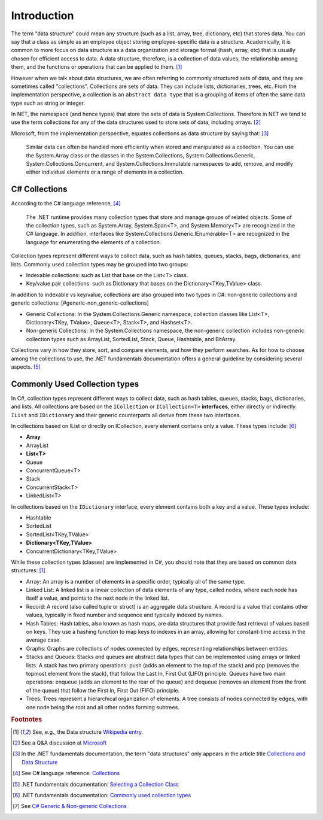 Introduction
==============

The term "data structure" could mean any structure (such as a list, array, tree, 
dictionary, etc) that stores data. You can say that a class as simple as an employee 
object storing employee-specific data is a structure. Academically, it is common 
to more focus on data structure as a data organization and storage format (hash, array, etc) 
that is usually chosen for efficient access to data. A data structure, therefore, 
is a collection of data values, the relationship among them, and the functions 
or operations that can be applied to them. [#data_structure-wiki]_  

However when we talk about data structures, we are often referring to commonly  
structured sets of data, and they are sometimes called "collections". Collections 
are sets of data. They can include lists, dictionaries, trees, etc. From the 
implementation perspective, a collection is an ``abstract data type`` that is 
a grouping of items of often the same data type such as string or integer. 

In NET, the namespace (and hence types) that store the sets of data is System.Collections. 
Therefore in NET we tend to use the term collections for any of the data structures 
used to store sets of data, including arrays. [#data_structure-vs-collection]_ 

Microsoft, from the implementation perspective, equates collections as data structure by 
saying that: [#microsoft-collections-and-data_structure]_

  Similar data can often be handled more efficiently when stored and 
  manipulated as a collection. You can use the System.Array class or the classes 
  in the System.Collections, System.Collections.Generic, System.Collections.Concurrent, 
  and System.Collections.Immutable namespaces to add, remove, and modify either 
  individual elements or a range of elements in a collection.


C# Collections
----------------

According to the C# language reference, [#csharp-collections]_

  The .NET runtime provides many collection types that store and manage groups of 
  related objects. Some of the collection types, such as System.Array, System.Span<T>, 
  and System.Memory<T> are recognized in the C# language. In addition, interfaces 
  like System.Collections.Generic.IEnumerable<T> are recognized in the language for 
  enumerating the elements of a collection.

Collection types represent different ways to collect data, such as hash tables, queues, 
stacks, bags, dictionaries, and lists. Commonly used collection types may be grouped 
into two groups:

- Indexable collections: such as List that base on the List<T> class. 
- Key/value pair collections: such as Dictionary that bases on the Dictionary<TKey,TValue> class. 

In addition to indexable vs key/value, collections are also grouped into two types in C#: non-generic 
collections and generic collections: [#generic-non_generic-collections]

- Generic Collections: In the System.Collections.Generic namespace, collection classes like 
  List<T>, Dictionary<TKey, TValue>, Queue<T>, Stack<T>, and Hashset<T>. 

- Non-generic Collections: In the System.Collections namespace, the non-generic collection 
  includes non-generic collection types such as ArrayList, SortedList, Stack, Queue, Hashtable, and BitArray. 

Collections vary in how they store, sort, and compare elements, and how they 
perform searches. As for how to choose among the collections to use, the .NET 
fundamentals documentation offers a general guideline by considering several aspects. 
[#selecting-collection-class]_ 


Commonly Used Collection types
--------------------------------

In C#, collection types represent different ways to collect data, such as hash tables, 
queues, stacks, bags, dictionaries, and lists. All collections are based on the 
``ICollection`` or ``ICollection<T>`` **interfaces**, either directly or indirectly. 
``IList`` and ``IDictionary`` and their generic counterparts all derive from these 
two interfaces.

In collections based on IList or directly on ICollection, every element contains 
only a value. These types include: [#commonly-used-types]_

- **Array**
- ArrayList
- **List<T>**
- Queue
- ConcurrentQueue<T>
- Stack
- ConcurrentStack<T>
- LinkedList<T>

In collections based on the ``IDictionary`` interface, every element contains both 
a key and a value. These types include:

- Hashtable
- SortedList
- SortedList<TKey,TValue>
- **Dictionary<TKey,TValue>**
- ConcurrentDictionary<TKey,TValue>

While these collection types (classes) are implemented in C#, you should note that 
they are based on common data structures: [#data_structure-wiki]_ 

- Array: An array is a number of elements in a specific order, typically all of 
  the same type.
- Linked List: A linked list is a linear collection of data elements of any type, 
  called nodes, where each node has itself a value, and points to the next node in 
  the linked list.
- Record: A record (also called tuple or struct) is an aggregate data structure. 
  A record is a value that contains other values, typically in fixed number and 
  sequence and typically indexed by names. 
- Hash Tables: Hash tables, also known as hash maps, are data structures that provide 
  fast retrieval of values based on keys. They use a hashing function to map keys 
  to indexes in an array, allowing for constant-time access in the average case. 
- Graphs: Graphs are collections of nodes connected by edges, representing 
  relationships between entities. 
- Stacks and Queues: Stacks and queues are abstract data types that can be implemented 
  using arrays or linked lists. A stack has two primary operations: push 
  (adds an element to the top of the stack) and pop (removes the topmost element from 
  the stack), that follow the Last In, First Out (LIFO) principle. Queues have two 
  main operations: enqueue (adds an element to the rear of the queue) and dequeue 
  (removes an element from the front of the queue) that follow the First In, First 
  Out (FIFO) principle.  
- Trees: Trees represent a hierarchical organization of elements. A tree consists 
  of nodes connected by edges, with one node being the root and all other nodes 
  forming subtrees.

.. rubric:: Footnotes

.. [#data_structure-wiki] See, e.g., the Data structure `Wikipedia entry <https://en.wikipedia.org/wiki/Data_structure>`_. 
.. [#data_structure-vs-collection] See a Q&A discussion at `Microsoft <https://learn.microsoft.com/en-us/answers/questions/1522979/difference-between-data-structure-and-collection-i>`_
.. [#microsoft-collections-and-data_structure] In the .NET fundamentals documentation, the term "data structures" only appears in the article title `Collections and Data Structure <https://learn.microsoft.com/en-us/dotnet/standard/collections/>`_ 
.. [#csharp-collections] See C# language reference: `Collections <https://learn.microsoft.com/en-us/dotnet/csharp/language-reference/builtin-types/collections>`_
.. [#selecting-collection-class] .NET fundamentals documentation: `Selecting a Collection Class <https://learn.microsoft.com/en-us/dotnet/standard/collections/selecting-a-collection-class>`_
.. [#commonly-used-types] .NET fundamentals documentation: `Commonly used collection types <https://learn.microsoft.com/en-us/dotnet/standard/collections/commonly-used-collection-types>`_
.. [#generic-non_generic-collections] See `C# Generic & Non-generic Collections <https://www.tutorialsteacher.com/csharp/csharp-collection#:~:text=C%23%20includes%20specialized%20classes%20that,generic%20collections%20and%20generic%20collections.>`_